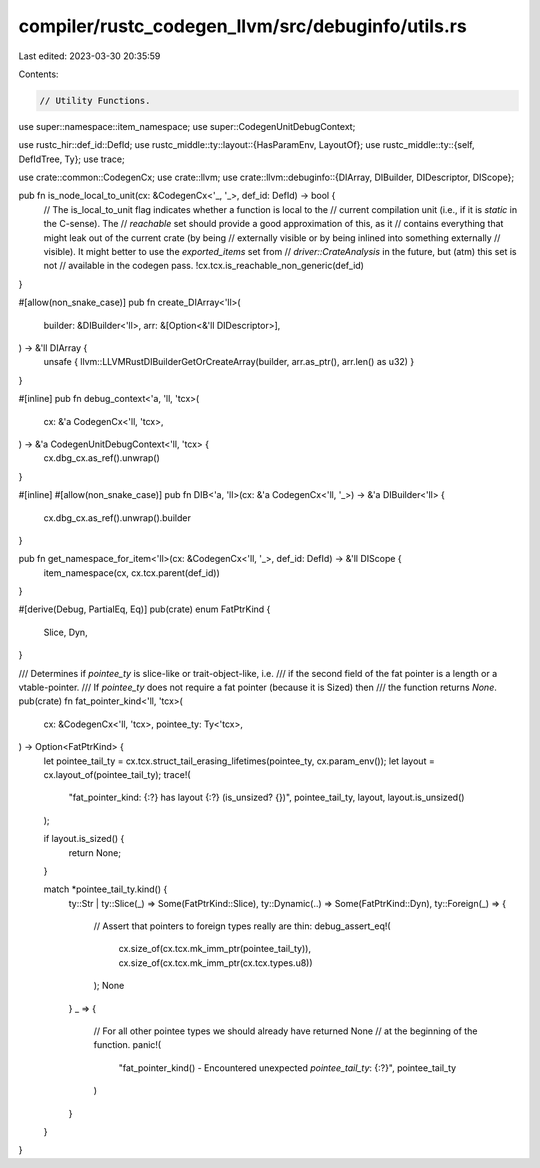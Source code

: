 compiler/rustc_codegen_llvm/src/debuginfo/utils.rs
==================================================

Last edited: 2023-03-30 20:35:59

Contents:

.. code-block:: rs

    // Utility Functions.

use super::namespace::item_namespace;
use super::CodegenUnitDebugContext;

use rustc_hir::def_id::DefId;
use rustc_middle::ty::layout::{HasParamEnv, LayoutOf};
use rustc_middle::ty::{self, DefIdTree, Ty};
use trace;

use crate::common::CodegenCx;
use crate::llvm;
use crate::llvm::debuginfo::{DIArray, DIBuilder, DIDescriptor, DIScope};

pub fn is_node_local_to_unit(cx: &CodegenCx<'_, '_>, def_id: DefId) -> bool {
    // The is_local_to_unit flag indicates whether a function is local to the
    // current compilation unit (i.e., if it is *static* in the C-sense). The
    // *reachable* set should provide a good approximation of this, as it
    // contains everything that might leak out of the current crate (by being
    // externally visible or by being inlined into something externally
    // visible). It might better to use the `exported_items` set from
    // `driver::CrateAnalysis` in the future, but (atm) this set is not
    // available in the codegen pass.
    !cx.tcx.is_reachable_non_generic(def_id)
}

#[allow(non_snake_case)]
pub fn create_DIArray<'ll>(
    builder: &DIBuilder<'ll>,
    arr: &[Option<&'ll DIDescriptor>],
) -> &'ll DIArray {
    unsafe { llvm::LLVMRustDIBuilderGetOrCreateArray(builder, arr.as_ptr(), arr.len() as u32) }
}

#[inline]
pub fn debug_context<'a, 'll, 'tcx>(
    cx: &'a CodegenCx<'ll, 'tcx>,
) -> &'a CodegenUnitDebugContext<'ll, 'tcx> {
    cx.dbg_cx.as_ref().unwrap()
}

#[inline]
#[allow(non_snake_case)]
pub fn DIB<'a, 'll>(cx: &'a CodegenCx<'ll, '_>) -> &'a DIBuilder<'ll> {
    cx.dbg_cx.as_ref().unwrap().builder
}

pub fn get_namespace_for_item<'ll>(cx: &CodegenCx<'ll, '_>, def_id: DefId) -> &'ll DIScope {
    item_namespace(cx, cx.tcx.parent(def_id))
}

#[derive(Debug, PartialEq, Eq)]
pub(crate) enum FatPtrKind {
    Slice,
    Dyn,
}

/// Determines if `pointee_ty` is slice-like or trait-object-like, i.e.
/// if the second field of the fat pointer is a length or a vtable-pointer.
/// If `pointee_ty` does not require a fat pointer (because it is Sized) then
/// the function returns `None`.
pub(crate) fn fat_pointer_kind<'ll, 'tcx>(
    cx: &CodegenCx<'ll, 'tcx>,
    pointee_ty: Ty<'tcx>,
) -> Option<FatPtrKind> {
    let pointee_tail_ty = cx.tcx.struct_tail_erasing_lifetimes(pointee_ty, cx.param_env());
    let layout = cx.layout_of(pointee_tail_ty);
    trace!(
        "fat_pointer_kind: {:?} has layout {:?} (is_unsized? {})",
        pointee_tail_ty,
        layout,
        layout.is_unsized()
    );

    if layout.is_sized() {
        return None;
    }

    match *pointee_tail_ty.kind() {
        ty::Str | ty::Slice(_) => Some(FatPtrKind::Slice),
        ty::Dynamic(..) => Some(FatPtrKind::Dyn),
        ty::Foreign(_) => {
            // Assert that pointers to foreign types really are thin:
            debug_assert_eq!(
                cx.size_of(cx.tcx.mk_imm_ptr(pointee_tail_ty)),
                cx.size_of(cx.tcx.mk_imm_ptr(cx.tcx.types.u8))
            );
            None
        }
        _ => {
            // For all other pointee types we should already have returned None
            // at the beginning of the function.
            panic!(
                "fat_pointer_kind() - Encountered unexpected `pointee_tail_ty`: {:?}",
                pointee_tail_ty
            )
        }
    }
}


